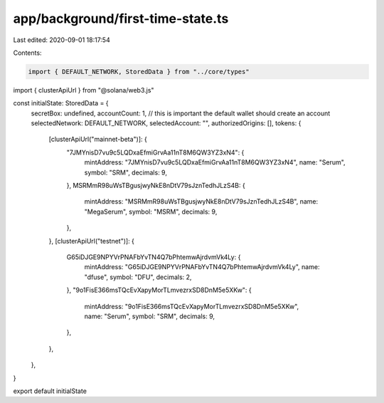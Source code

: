 app/background/first-time-state.ts
==================================

Last edited: 2020-09-01 18:17:54

Contents:

.. code-block:: ts

    import { DEFAULT_NETWORK, StoredData } from "../core/types"
import { clusterApiUrl } from "@solana/web3.js"

const initialState: StoredData = {
  secretBox: undefined,
  accountCount: 1, // this is important the default wallet should create an account
  selectedNetwork: DEFAULT_NETWORK,
  selectedAccount: "",
  authorizedOrigins: [],
  tokens: {
    [clusterApiUrl("mainnet-beta")]: {
      "7JMYnisD7vu9c5LQDxaEfmiGrvAa11nT8M6QW3YZ3xN4": {
        mintAddress: "7JMYnisD7vu9c5LQDxaEfmiGrvAa11nT8M6QW3YZ3xN4",
        name: "Serum",
        symbol: "SRM",
        decimals: 9,
      },
      MSRMmR98uWsTBgusjwyNkE8nDtV79sJznTedhJLzS4B: {
        mintAddress: "MSRMmR98uWsTBgusjwyNkE8nDtV79sJznTedhJLzS4B",
        name: "MegaSerum",
        symbol: "MSRM",
        decimals: 9,
      },
    },
    [clusterApiUrl("testnet")]: {
      G65iDJGE9NPYVrPNAFbYvTN4Q7bPhtemwAjrdvmVk4Ly: {
        mintAddress: "G65iDJGE9NPYVrPNAFbYvTN4Q7bPhtemwAjrdvmVk4Ly",
        name: "dfuse",
        symbol: "DFU",
        decimals: 2,
      },
      "9o1FisE366msTQcEvXapyMorTLmvezrxSD8DnM5e5XKw": {
        mintAddress: "9o1FisE366msTQcEvXapyMorTLmvezrxSD8DnM5e5XKw",
        name: "Serum",
        symbol: "SRM",
        decimals: 9,
      },
    },
  },
}

export default initialState



